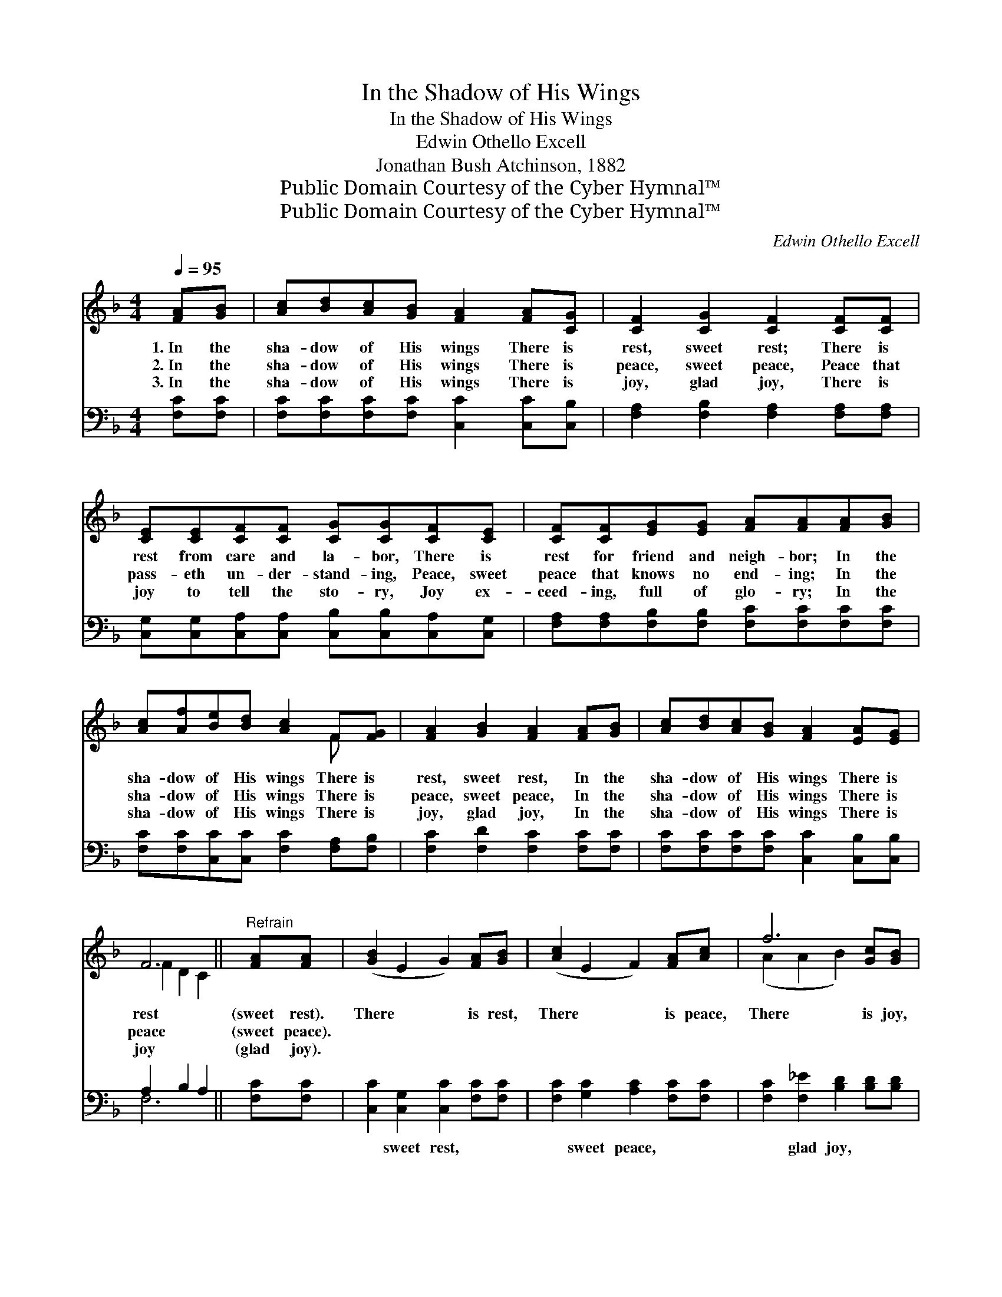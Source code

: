X:1
T:In the Shadow of His Wings
T:In the Shadow of His Wings
T:Edwin Othello Excell 
T:Jonathan Bush Atchinson, 1882
T:Public Domain Courtesy of the Cyber Hymnal™
T:Public Domain Courtesy of the Cyber Hymnal™
C:Edwin Othello Excell
Z:Public Domain
Z:Courtesy of the Cyber Hymnal™
%%score ( 1 2 ) ( 3 4 )
L:1/8
Q:1/4=95
M:4/4
K:F
V:1 treble 
V:2 treble 
V:3 bass 
V:4 bass 
V:1
 [FA][GB] | [Ac][Bd][Ac][GB] [FA]2 [FA][CG] | [CF]2 [CG]2 [CF]2 [CF][CF] | %3
w: 1.~In the|sha- dow of His wings There is|rest, sweet rest; There is|
w: 2.~In the|sha- dow of His wings There is|peace, sweet peace, Peace that|
w: 3.~In the|sha- dow of His wings There is|joy, glad joy, There is|
 [CE][CE][CF][CF] [CG][CG][CF][CE] | [CF][CF][EG][EG] [FA][FA][FA][GB] | %5
w: rest from care and la- bor, There is|rest for friend and neigh- bor; In the|
w: pass- eth un- der- stand- ing, Peace, sweet|peace that knows no end- ing; In the|
w: joy to tell the sto- ry, Joy ex-|ceed- ing, full of glo- ry; In the|
 [Ac][Af][Be][Bd] [Ac]2 F[FG] | [FA]2 [GB]2 [FA]2 [FA][GB] | [Ac][Bd][Ac][GB] [FA]2 [EA][EG] | %8
w: sha- dow of His wings There is|rest, sweet rest, In the|sha- dow of His wings There is|
w: sha- dow of His wings There is|peace, sweet peace, In the|sha- dow of His wings There is|
w: sha- dow of His wings There is|joy, glad joy, In the|sha- dow of His wings There is|
 F6 ||"^Refrain" [FA][FA] | ([GB]2 E2 G2) [FA][GB] | ([Ac]2 E2 F2) [FA][Ac] | f6 [Gc][GB] | %13
w: rest|(sweet rest).|There * * is rest,|There * * is peace,|There is joy,|
w: peace|(sweet peace).||||
w: joy|(glad joy).||||
 [FA][Ac][EG][Ec] F2 [FA][FA] | ([GB]2 E2 G2) [FA][GB] | ([Ac]2 E2 F2) [FA][Ac] | f6 [Gc][GB] | %17
w: In the sha- dow of His wings:|There * * is rest,|There * * is peace,|There is joy,|
w: ||||
w: ||||
 [FA][FA][FA][CG] !fermata![CF]2 |] %18
w: In the sha- dow of|
w: |
w: |
V:2
 x2 | x8 | x8 | x8 | x8 | x6 F x | x8 | x8 | F2 D2 C2 || x2 | x8 | x8 | (A2 A2 B2) x2 | x4 F2 x2 | %14
 x8 | x8 | (A2 A2 B2) x2 | x6 |] %18
V:3
 [F,C][F,C] | [F,C][F,C][F,C][F,C] [C,C]2 [C,C][C,B,] | [F,A,]2 [F,B,]2 [F,A,]2 [F,A,][F,A,] | %3
w: ~ ~|~ ~ ~ ~ ~ ~ ~|~ ~ ~ ~ ~|
 [C,G,][C,G,][C,A,][C,A,] [C,B,][C,B,][C,A,][C,G,] | %4
w: ~ ~ ~ ~ ~ ~ ~ ~|
 [F,A,][F,A,][F,B,][F,B,] [F,C][F,C][F,C][F,C] | [F,C][F,C][C,C][C,C] [F,C]2 [F,A,][F,B,] | %6
w: ~ ~ ~ ~ ~ ~ ~ ~|~ ~ ~ ~ ~ ~ ~|
 [F,C]2 [F,D]2 [F,C]2 [F,C][F,C] | [F,C][F,C][F,C][F,C] [C,C]2 [C,B,][C,B,] | A,2 B,2 A,2 || %9
w: ~ ~ ~ ~ ~|~ ~ ~ ~ ~ ~ ~|~ ~ ~|
 [F,C][F,C] | [C,C]2 [C,G,]2 [C,C]2 [F,C][F,C] | [F,C]2 [G,C]2 [A,C]2 [F,C][F,C] | %12
w: ~ ~|~ sweet rest, ~ ~|~ sweet peace, ~ ~|
 [F,C]2 [F,_E]2 [B,D]2 [B,D][B,D] | CC[C,C][C,B,] [F,A,]2 [F,C][F,C] | %14
w: ~ glad joy, ~ ~|~ ~ ~ ~ ~ ~ ~|
 [C,C]2 [C,G,]2 [C,C]2 [F,C][F,C] | [F,C]2 [G,C]2 [A,C]2 [F,C][F,C] | %16
w: ~ sweet rest, ~ ~|~ sweet peace, ~ ~|
 [F,C]2 [F,_E]2 [B,D]2 [B,D][B,D] | CC[C,C][C,B,] !fermata![F,A,]2 |] %18
w: ~ glad joy, ~ ~|~ ~ ~ ~ *|
V:4
 x2 | x8 | x8 | x8 | x8 | x8 | x8 | x8 | F,6 || x2 | x8 | x8 | x8 | CC x6 | x8 | x8 | x8 | CC x4 |] %18

